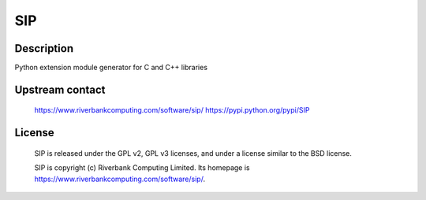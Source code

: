 SIP
===

Description
-----------

Python extension module generator for C and C++ libraries


Upstream contact
----------------

   https://www.riverbankcomputing.com/software/sip/
   https://pypi.python.org/pypi/SIP

License
-------

   SIP is released under the GPL v2, GPL v3 licenses, and under a
   license
   similar to the BSD license.

   SIP is copyright (c) Riverbank Computing Limited. Its homepage is
   https://www.riverbankcomputing.com/software/sip/.
